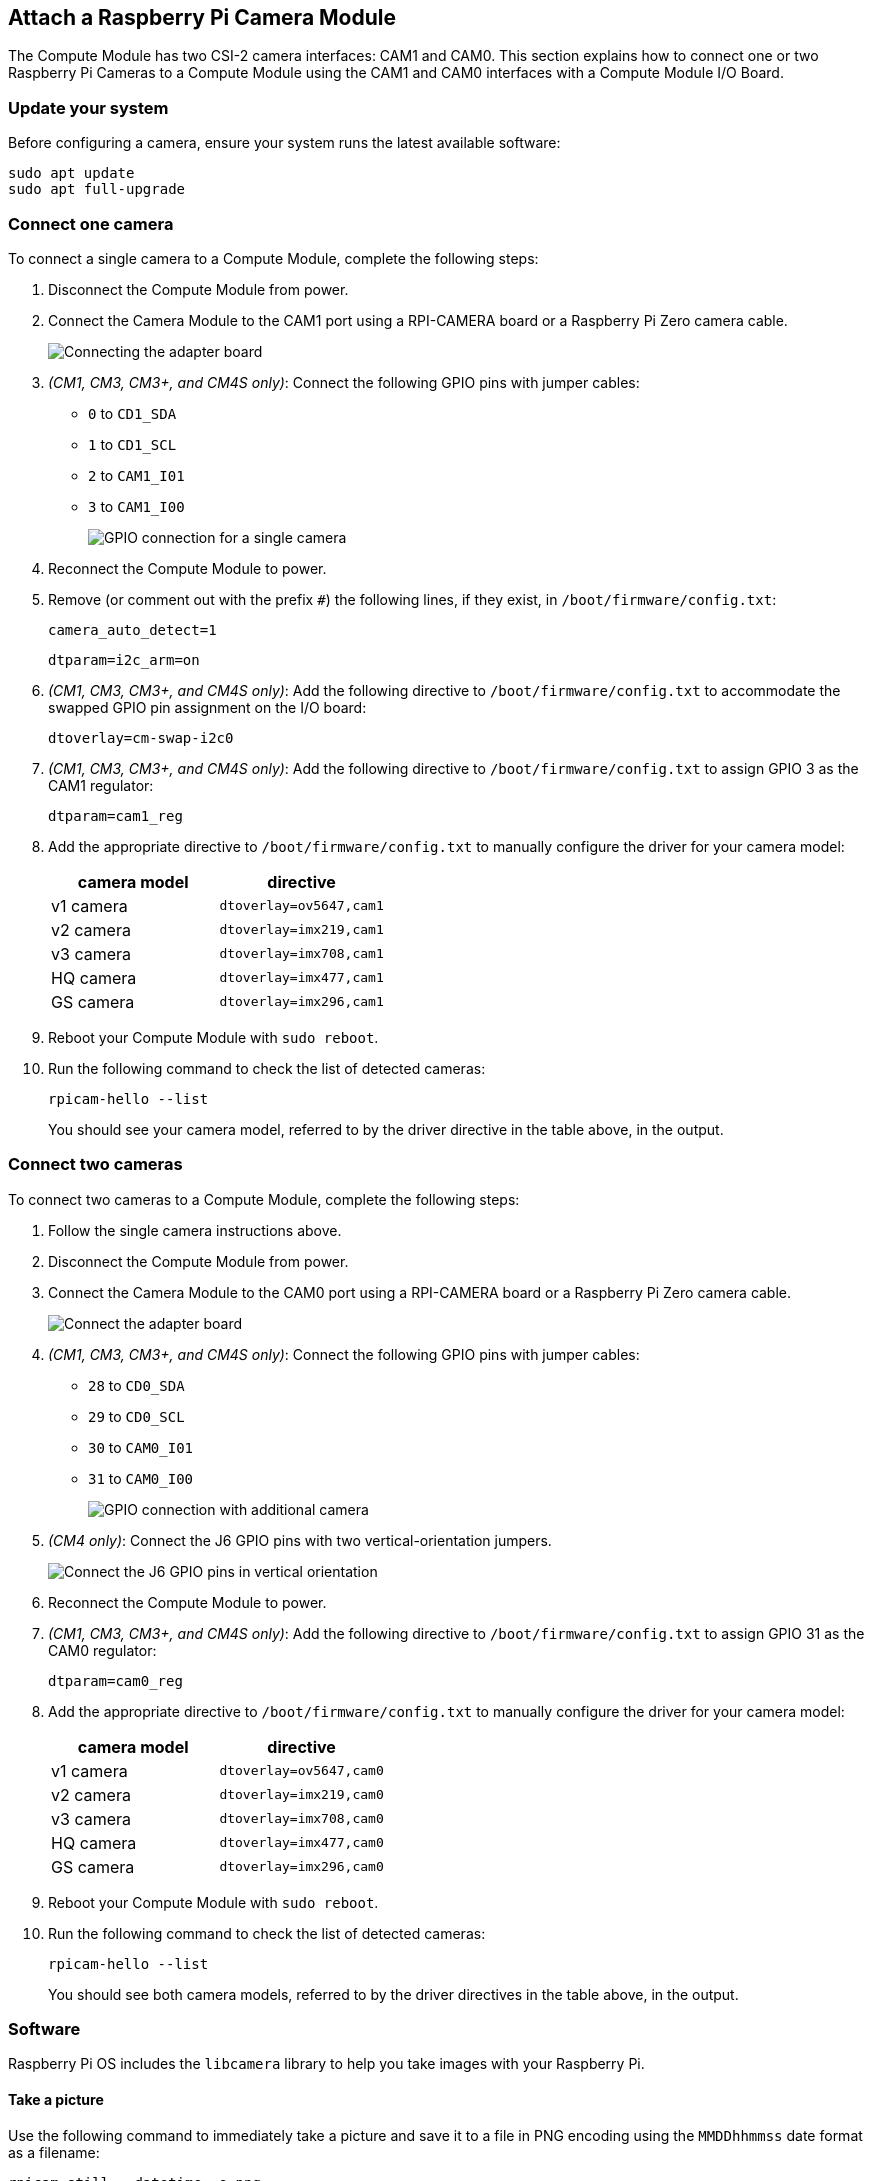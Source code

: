 == Attach a Raspberry Pi Camera Module

The Compute Module has two CSI-2 camera interfaces: CAM1 and CAM0. This section explains how to connect one or two Raspberry Pi Cameras to a Compute Module using the CAM1 and CAM0 interfaces with a Compute Module I/O Board.

=== Update your system

Before configuring a camera, ensure your system runs the latest available software:

----
sudo apt update
sudo apt full-upgrade
----

=== Connect one camera

To connect a single camera to a Compute Module, complete the following steps:

. Disconnect the Compute Module from power.
. Connect the Camera Module to the CAM1 port using a RPI-CAMERA board or a Raspberry Pi Zero camera cable.
+
image::images/CMIO-Cam-Adapter.jpg[Connecting the adapter board]

. _(CM1, CM3, CM3+, and CM4S only)_: Connect the following GPIO pins with jumper cables:
  * `0` to `CD1_SDA`
  * `1` to `CD1_SCL`
  * `2` to `CAM1_I01`
  * `3` to `CAM1_I00`
+
image::images/CMIO-Cam-GPIO.jpg[GPIO connection for a single camera]

. Reconnect the Compute Module to power.

. Remove (or comment out with the prefix `#`) the following lines, if they exist, in `/boot/firmware/config.txt`:
+
----
camera_auto_detect=1
----
+
----
dtparam=i2c_arm=on
----

. _(CM1, CM3, CM3+, and CM4S only)_: Add the following directive to `/boot/firmware/config.txt` to accommodate the swapped GPIO pin assignment on the I/O board:
+
----
dtoverlay=cm-swap-i2c0
----

. _(CM1, CM3, CM3+, and CM4S only)_: Add the following directive to `/boot/firmware/config.txt` to assign GPIO 3 as the CAM1 regulator:
+
----
dtparam=cam1_reg
----

. Add the appropriate directive to `/boot/firmware/config.txt` to manually configure the driver for your camera model:
+
[%header,cols="1,1"]
|===
| camera model
| directive

| v1 camera
| `dtoverlay=ov5647,cam1`

| v2 camera
| `dtoverlay=imx219,cam1`

| v3 camera
| `dtoverlay=imx708,cam1`

| HQ camera
| `dtoverlay=imx477,cam1`

| GS camera
| `dtoverlay=imx296,cam1`
|===

. Reboot your Compute Module with `sudo reboot`.

. Run the following command to check the list of detected cameras:
+
----
rpicam-hello --list
----
You should see your camera model, referred to by the driver directive in the table above, in the output.

=== Connect two cameras

To connect two cameras to a Compute Module, complete the following steps:

. Follow the single camera instructions above.
. Disconnect the Compute Module from power.
. Connect the Camera Module to the CAM0 port using a RPI-CAMERA board or a Raspberry Pi Zero camera cable.
+
image::images/CMIO-Cam-Adapter.jpg[Connect the adapter board]
. _(CM1, CM3, CM3+, and CM4S only)_: Connect the following GPIO pins with jumper cables:
  * `28` to `CD0_SDA`
  * `29` to `CD0_SCL`
  * `30` to `CAM0_I01`
  * `31` to `CAM0_I00`
+
image:images/CMIO-Cam-GPIO2.jpg[GPIO connection with additional camera]

. _(CM4 only)_: Connect the J6 GPIO pins with two vertical-orientation jumpers.
+
image:images/j6_vertical.jpg[Connect the J6 GPIO pins in vertical orientation]

. Reconnect the Compute Module to power.

. _(CM1, CM3, CM3+, and CM4S only)_: Add the following directive to `/boot/firmware/config.txt` to assign GPIO 31 as the CAM0 regulator:
+
----
dtparam=cam0_reg
----

. Add the appropriate directive to `/boot/firmware/config.txt` to manually configure the driver for your camera model:
+
[%header,cols="1,1"]
|===
| camera model
| directive

| v1 camera
| `dtoverlay=ov5647,cam0`

| v2 camera
| `dtoverlay=imx219,cam0`

| v3 camera
| `dtoverlay=imx708,cam0`

| HQ camera
| `dtoverlay=imx477,cam0`

| GS camera
| `dtoverlay=imx296,cam0`
|===

. Reboot your Compute Module with `sudo reboot`.

. Run the following command to check the list of detected cameras:
+
----
rpicam-hello --list
----
+
You should see both camera models, referred to by the driver directives in the table above, in the output.

=== Software

Raspberry Pi OS includes the `libcamera` library to help you take images with your Raspberry Pi.

==== Take a picture

Use the following command to immediately take a picture and save it to a file in PNG encoding using the `MMDDhhmmss` date format as a filename:

----
rpicam-still --datetime -e png
----

Use the `-t` option to add a delay in milliseconds.
Use the `--width` and `--height` options to specify a width and height for the image.

==== Take a video

Use the following command to immediately start recording a 10 second long video and save it to a file with the h264 codec named `video.h264`:

----
rpicam-vid -t 10000 -o video.h264
----

==== Specify which camera to use

By default, `libcamera` always uses the camera with index `0` in the `--list-cameras` list.
To specify a camera option, get an index value for each camera from the following command:

----
$ rpicam-hello --list-cameras
Available cameras
-----------------
0 : imx477 [4056x3040] (/base/soc/i2c0mux/i2c@1/imx477@1a)
    Modes: 'SRGGB10_CSI2P' : 1332x990 [120.05 fps - (696, 528)/2664x1980 crop]
           'SRGGB12_CSI2P' : 2028x1080 [50.03 fps - (0, 440)/4056x2160 crop]
                             2028x1520 [40.01 fps - (0, 0)/4056x3040 crop]
                             4056x3040 [10.00 fps - (0, 0)/4056x3040 crop]

1 : imx708 [4608x2592] (/base/soc/i2c0mux/i2c@0/imx708@1a)
    Modes: 'SRGGB10_CSI2P' : 1536x864 [120.13 fps - (768, 432)/3072x1728 crop]
                             2304x1296 [56.03 fps - (0, 0)/4608x2592 crop]
                             4608x2592 [14.35 fps - (0, 0)/4608x2592 crop]
----

In the above output:

* `imx477` refers to a HQ camera with an index of `0`
* `imx708` refers to a v3 camera with an index of `1`

To use the HQ camera, pass its index (`0`) to the `--camera` `libcamera` option:

----
rpicam-hello --camera 0
----

To use the v3 camera, pass its index (`1`) to the `--camera` `libcamera` option:

----
rpicam-hello --camera 1
----


=== I2C mapping of GPIO pins

By default, the supplied camera drivers assume that CAM1 uses `i2c-10` and CAM0 uses `i2c-0`. Compute module I/O boards map the following GPIO pins to `i2c-10` and `i2c-0`:

[%header,cols="1,1,1"]
|===
| I/O Board Model
| `i2c-10` pins
| `i2c-0` pins

| CM4 I/O Board
| GPIOs 44,45
| GPIOs 0,1

| CM1, CM3, CM3+, CM4S I/O Board
| GPIOs 0,1
| GPIOs 28,29
|===

To connect a camera to the CM1, CM3, CM3+ and CM4S I/O Board, add the following directive to `/boot/firmware/config.txt` to accommodate the swapped pin assignment:

----
dtoverlay=cm-swap-i2c0
----

Alternative boards may use other pin assignments. Check the documentation for your board and use the following alternate overrides depending on your layout:

[%header,cols="1,1"]
|===
| Swap
| Override

| Use GPIOs 0,1 for i2c0
| `i2c0-gpio0`

| Use GPIOs 28,29 for i2c0 (default)
| `i2c0-gpio28`

| Use GPIOs 44&45 for i2c0
| `i2c0-gpio44`

| Use GPIOs 0&1 for i2c10 (default)
| `i2c10-gpio0`

| Use GPIOs 28&29 for i2c10
| `i2c10-gpio28`

| Use GPIOs 44&45 for i2c10
| `i2c10-gpio44`
|===

==== GPIO pins for shutdown

For camera shutdown, Device Tree uses the pins assigned by the `cam1_reg` and `cam0_reg` overlays.

The CM4 IO Board provides a single GPIO pin for both aliases, so both cameras share the same regulator.

The CM1, CM3, CM3+, and CM4S I/O Board provides no GPIO pin for `cam1_reg` and `cam0_reg`, so the regulators are disabled on those boards. However, you can enable them with the following directives in `/boot/firmware/config.txt`:

* `dtparam=cam1_reg`
* `dtparam=cam0_reg`

To assign `cam1_reg` and `cam0_reg` to a specific pin on a custom board, use the following directives in `/boot/firmware/config.txt`:

* `dtparam=cam1_reg_gpio=<pin number>`
* `dtparam=cam0_reg_gpio=<pin number>`

For example, to use pin 42 as the regulator for CAM1, add the directive `dtparam=cam1_reg_gpio=42` to `/boot/firmware/config.txt`.

These directives only work for GPIO pins connected directly to the SoC, not for expander GPIO pins.
